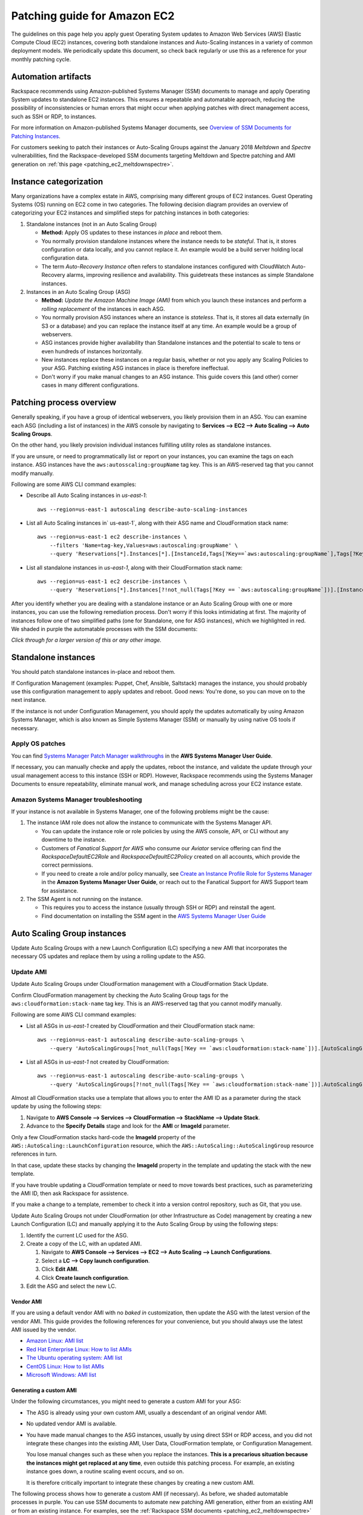 .. _patching_ec2:

=============================
Patching guide for Amazon EC2
=============================

The guidelines on this page help you apply guest Operating
System updates to Amazon Web Services (AWS) Elastic Compute Cloud (EC2)
instances, covering both standalone instances and Auto-Scaling instances
in a variety of common deployment models. We periodically update this document, so
check back regularly or use this as a reference for your monthly patching cycle.

Automation artifacts
--------------------

Rackspace recommends using Amazon-published Systems Manager (SSM) documents
to manage and apply Operating System updates to standalone EC2 instances.
This ensures a repeatable and automatable approach, reducing the possibility
of inconsistencies or human errors that might occur when applying patches
with direct management access, such as SSH or RDP, to instances.

For more information on Amazon-published Systems Manager documents, see
`Overview of SSM Documents for Patching Instances <https://docs.aws.amazon.com/systems-manager/latest/userguide/patch-manager-ssm-documents.html>`_.

For customers seeking to patch their instances or Auto-Scaling Groups against
the January 2018 *Meltdown* and *Spectre* vulnerabilities, find the
Rackspace-developed SSM documents targeting Meltdown and Spectre patching and
AMI generation on :ref:`this page <patching_ec2_meltdownspectre>`.

Instance categorization
-----------------------

Many organizations have a complex estate in AWS, comprising many different
groups of EC2 instances. Guest Operating Systems (OS) running on EC2 come
in two categories. The following decision diagram provides an
overview of categorizing your EC2 instances and simplified steps for
patching instances in both categories:

.. image:: /_static/img/patching_ec2_simple.png
   :width: 100%

#. Standalone instances (not in an Auto Scaling Group)

   * **Method:** Apply OS updates to these instances *in place* and reboot
     them.
   * You normally provision standalone instances where the instance needs
     to be *stateful*. That is, it stores configuration or data locally, and
     you cannot replace it. An example would be a build server holding local
     configuration data.
   * The term *Auto-Recovery Instance* often refers to standalone instances
     configured with CloudWatch Auto-Recovery alarms, improving resilience
     and availability. This guidetreats these instances as simple Standalone
     instances.

#. Instances in an Auto Scaling Group (ASG)

   * **Method:** *Update the Amazon Machine Image (AMI)* from which you launch
     these instances and perform a *rolling replacement* of the instances
     in each ASG.
   * You normally provision ASG instances where an instance is *stateless*.
     That is, it stores all data externally (in S3 or a database) and you
     can replace the instance itself at any time. An example would be a
     group of webservers.
   * ASG instances provide higher availability than Standalone
     instances and the potential to scale to tens or even hundreds of
     instances horizontally.
   * New instances replace these instances on a regular
     basis, whether or not you apply any Scaling Policies to your
     ASG. Patching existing ASG instances in place is therefore ineffectual.
   * Don't worry if you make manual changes to an ASG instance. This
     guide covers this (and other) corner cases in many different configurations.

Patching process overview
-------------------------

Generally speaking, if you have a group of identical webservers, you
likely provision them in an ASG. You can examine each ASG (including a
list of instances) in the AWS console  by navigating to
**Services --> EC2 --> Auto Scaling --> Auto Scaling Groups**.

On the other hand, you likely provision individual instances fulfilling
utility roles as standalone instances.

If you are unsure, or need to programmatically list or report on
your instances, you can examine the tags on each instance. ASG instances
have the ``aws:autosscaling:groupName`` tag key. This is an AWS-reserved
tag that you cannot modify manually.

Following are some AWS CLI command examples:

* Describe all Auto Scaling instances in `us-east-1`::

      aws --region=us-east-1 autoscaling describe-auto-scaling-instances

* List all Auto Scaling instances in` us-east-1`, along with their ASG name
  and CloudFormation stack name::

      aws --region=us-east-1 ec2 describe-instances \
          --filters 'Name=tag-key,Values=aws:autoscaling:groupName' \
          --query 'Reservations[*].Instances[*].[InstanceId,Tags[?Key==`aws:autoscaling:groupName`],Tags[?Key==`aws:cloudformation:stack-name`]]'

* List all standalone instances in `us-east-1`, along with their
  CloudFormation stack name::

      aws --region=us-east-1 ec2 describe-instances \
          --query 'Reservations[*].Instances[?!not_null(Tags[?Key == `aws:autoscaling:groupName`])].[InstanceId,Tags[?Key==`aws:cloudformation:stack-name`]] | []'

After you identify whether you are dealing with a standalone instance
or an Auto Scaling Group with one or more instances, you can use the
following remediation process. Don't worry if this looks intimidating at
first. The majority of instances follow one of two simplified paths
(one for Standalone, one for ASG instances), which we highlighted
in red.  We shaded in purple the automatable processes with the SSM documents:

.. image:: /_static/img/patching_ec2.png
   :width: 100%

*Click through for a larger version of this or any other image.*

Standalone instances
--------------------

You should patch standalone instances in-place and reboot them.

If Configuration Management (examples: Puppet, Chef, Ansible, Saltstack)
manages the instance, you should probably use this
configuration management to apply updates and reboot. Good news:
You're done, so you can move on to the next instance.

If the instance is not under Configuration Management, you should apply
the updates automatically by using Amazon Systems Manager, which is also
known as Simple Systems Manager (SSM) or manually by using native OS tools
if necessary.

Apply OS patches
^^^^^^^^^^^^^^^^

You can find
`Systems Manager Patch Manager walkthroughs <https://docs.aws.amazon.com/systems-manager/latest/userguide/sysman-patch-walkthrough.html>`_
in the **AWS Systems Manager User Guide**.

If necessary, you can manually checke and apply the updates, reboot the instance,
and validate the update through your usual management access to this
instance (SSH or RDP). However, Rackspace recommends using the Systems Manager
Documents to ensure repeatability, eliminate manual work, and manage
scheduling across your EC2 instance estate.

Amazon Systems Manager troubleshooting
^^^^^^^^^^^^^^^^^^^^^^^^^^^^^^^^^^^^^^

If your instance is not available in Systems Manager, one of the following
problems might be the cause:

#. The instance IAM role does not allow the instance to communicate with the
   Systems Manager API.

   * You can update the instance role or role policies by using the AWS
     console, API, or CLI without any downtime to the instance.
   * Customers of *Fanatical Support for AWS* who consume our *Aviator*
     service offering can find the *RackspaceDefaultEC2Role* and
     *RackspaceDefaultEC2Policy* created on all accounts, which provide the correct
     permissions.
   * If you need to create a role and/or policy manually, see
     `Create an Instance Profile Role for Systems Manager <https://docs.aws.amazon.com/systems-manager/latest/userguide/sysman-configuring-access-role.html>`_
     in the **Amazon Systems Manager User Guide**, or reach out to the
     Fanatical Support for AWS Support team for assistance.

#. The SSM Agent is not running on the instance.

   * This requires you to access the instance (usually through SSH or RDP)
     and reinstall the agent.
   * Find documentation on installing the SSM agent in the
     `AWS Systems Manager User Guide <https://docs.aws.amazon.com/systems-manager/latest/userguide/ssm-agent.html>`_

.. image:: /_static/img/patching_ec2_troubleshootssm.png
   :width: 100%

  If you need to troubleshoot further, or manually resolve either issue, see
  `Where Are My Instances? <https://docs.aws.amazon.com/systems-manager/latest/userguide/troubleshooting-remote-commands.html#where-are-instances>`_
  in the **Amazon Systems Manager User Guide**.

Auto Scaling Group instances
----------------------------

Update Auto Scaling Groups with a new Launch Configuration (LC)
specifying a new AMI that incorporates the necessary OS updates and
replace them by using a rolling update to the ASG.

Update AMI
^^^^^^^^^^

Update Auto Scaling Groups under CloudFormation management with
a CloudFormation Stack Update.

Confirm CloudFormation management by checking the Auto Scaling
Group tags for the ``aws:cloudformation:stack-name`` tag key. This is
an AWS-reserved tag that you cannot modify manually.

Following are some AWS CLI command examples:

* List all ASGs in `us-east-1` created by CloudFormation and their
  CloudFormation stack name::

      aws --region=us-east-1 autoscaling describe-auto-scaling-groups \
          --query 'AutoScalingGroups[?not_null(Tags[?Key == `aws:cloudformation:stack-name`])].[AutoScalingGroupName,Tags[?Key==`aws:cloudformation:stack-   name`].Value] | []'

* List all ASGs in `us-east-1` not created by CloudFormation::

      aws --region=us-east-1 autoscaling describe-auto-scaling-groups \
          --query 'AutoScalingGroups[?!not_null(Tags[?Key == `aws:cloudformation:stack-name`])].AutoScalingGroupName | []'

Almost all CloudFormation stacks use a template that allows you to enter
the AMI ID as a parameter during the stack update by using the following steps:

#. Navigate to **AWS Console --> Services --> CloudFormation --> StackName --> Update Stack**.
#. Advance to the **Specify Details** stage and look for the **AMI** or **ImageId**
   parameter.

Only a few CloudFormation stacks hard-code the **ImageId** property of
the ``AWS::AutoScaling::LaunchConfiguration`` resource, which the
``AWS::AutoScaling::AutoScalingGroup`` resource references in turn.

In that case, update these stacks by changing the **ImageId** property in
the template and updating the stack with the new template.

If you have trouble updating a CloudFormation template or need to
move towards best practices, such as parameterizing the AMI ID, then
ask Rackspace for assistence.

If you make a change to a template, remember to check it into a
version control repository, such as Git, that you use.

Update Auto Scaling Groups not under CloudFormation (or other Infrastructure as Code)
management by creating a new Launch Configuration (LC) and
manually applying it to the Auto Scaling Group by using the following steps:

#. Identify the current LC used for the ASG.
#. Create a copy of the LC, with an updated AMI.

   #. Navigate to **AWS Console --> Services --> EC2 --> Auto Scaling --> Launch Configurations**.
   #. Select a **LC --> Copy launch configuration**.
   #. Click **Edit AMI**.
   #. Click **Create launch configuration**.

#. Edit the ASG and select the new LC.

Vendor AMI
""""""""""

If you are using a default vendor AMI with no *baked in* customization, then
update the ASG with the latest version of the vendor AMI. This guide provides the
following references for your convenience, but you should always use the 
latest AMI issued by the vendor.

* `Amazon Linux: AMI list <https://aws.amazon.com/amazon-linux-ami/>`_
* `Red Hat Enterprise Linux: How to list AMIs <https://access.redhat.com/solutions/15356>`_
* `The Ubuntu operating system: AMI list <https://cloud-images.ubuntu.com/locator/ec2/>`_
* `CentOS Linux: How to list AMIs <https://wiki.centos.org/Cloud/AWS#head-cc841c2a7d874025ae24d427776e05c7447024b2>`_
* `Microsoft Windows: AMI list <https://aws.amazon.com/windows/resources/amis/>`_

Generating a custom AMI
"""""""""""""""""""""""

Under the following circumstances, you might need to generate a custom
AMI for your ASG:

- The ASG is already using your own custom AMI, usually a descendant of an
  original vendor AMI.
- No updated vendor AMI is available.
- You have made manual changes to the ASG instances, usually by using direct
  SSH or RDP access, and you did not integrate these changes into the
  existing AMI, User Data, CloudFormation template, or Configuration
  Management.

  You lose manual changes such as these when you replace the instances.
  **This is a precarious situation because the instances might get replaced
  at any time**, even outside this patching process. For example, an existing
  instance goes down, a routine scaling event occurs, and so on.
   
  It is therefore critically important to integrate these changes by
  creating a new custom AMI.

The following process shows how to generate a custom AMI (if necessary). As
before, we shaded automatable processes in purple. You can use SSM documents
to automate new patching AMI generation, either from
an existing AMI or from an existing instance. For examples, see the
:ref:`Rackspace SSM documents <patching_ec2_meltdownspectre>` targeting AMI
generation for Meltdown/Spectre remediation.

.. image:: /_static/img/patching_ec2_generateami.png
   :width: 100%

If you cannot use the Rackspace-authored SSM documents, use the following
manual steps:

#. If you made manual changes to ASG instances, you need to make
   a temporary AMI from one of the existing instances to capture
   these manual changes.

   You can do this offline by using the ``--reboot``
   `CLI argument <https://docs.aws.amazon.com/cli/latest/reference/ec2/create-image.html>`_,
   or without choosing ``No reboot`` in the console AMI generator wizard.
   This process ensures that the instance shuts down properly for a consistent
   filesystem snapshot.

#. Deploy a temporary instance from either your current AMI, your vendor
   AMI, or the temporary AMI generated in step 1.

   If you generated a temporary AMI in step 1, you can deregister it and
   remove the associated EBS snapshot now.

#. Patch this temporary instance as you would any standalone instance.

   If the temporary instance is available in SSM, use the instructions under the
   preceding **Apply OS patches** section to update the instance by using SSM documents.
   
   If the temporary instance is not available in SSM (For example, the AMI did not
   contain an installation of the SSM agent), you need to access the instance
   directly (SSH or RDP) and manually apply updates.

#. Prepare the temporary instance for AMI generation by removing data,
   configuration, and software that your ASG instance launch and bootstrapping
   code deploys.

   Examples of items you may need to remove:

     * SSH keys and other secrets
     * Log files
     * Application code
     * Software agents

#. Generate an AMI from this temporary instance by using the AWS console, AWS
   CLI, or any third-party tool that can call the ``CreateImage``
   `API function <https://docs.aws.amazon.com/AWSEC2/latest/APIReference/API_CreateImage.html>`_.

#. Terminate the temporary instance.

Rolling replacement of instances
^^^^^^^^^^^^^^^^^^^^^^^^^^^^^^^^

You update most ASGs by using CloudFormation, and the stack template
contains a RollingUpdate ``UpdatePolicy`` for the ASG. In this case,
CloudFormation manages the rolling replacement of your instances. It
deploys a new instance, waits for it to pass ASG Health Checks,
drains it, and terminates the old instance. Then, you see a message similar
to the following in the stack *Events* after the stack update and can
monitor the stack update to completion::

      Rolling update initiated. Terminating 5 obsolete instance(s) in batches of
      1, while keeping at least 4 instance(s) in service. Waiting on resource
      signals with a timeout of PT20M when new instances are added to the
      autoscaling group.

Manual rolling replacement
""""""""""""""""""""""""""

If CloudFormation does not manage the ASG or the CloudFormation stack
template does not contain a RollingUpdate ``UpdatePolicy`` for the ASG, then
you need to perform a manual rolling replacement of the instances in the
ASG. The following diagram illustrates this process:

.. image:: /_static/img/patching_ec2_rollingreplacement.png
   :width: 100%

Alternatively, you might want to update the CloudFormation stack template to
add an ``UpdatePolicy`` to the Auto Scaling Group resource, similar to the
following::

     "UpdatePolicy": {
       "AutoScalingRollingUpdate": {
         "PauseTime": "20M",
         "WaitOnResourceSignals": "true",
         "SuspendProcesses": [
           "ScheduledActions",
           "ReplaceUnhealthy",
           "AlarmNotification",
           "AZRebalance"
         ],
         "MaxBatchSize": "1",
         "MinInstancesInService": "1"
       }
     }

Find more information and examples in the CloudFormation User Guide:
`AutoScalingGroup <https://docs.aws.amazon.com/AWSCloudFormation/latest/UserGuide/aws-properties-as-group.html>`_
and
`UpdatePolicy <https://docs.aws.amazon.com/AWSCloudFormation/latest/UserGuide/aws-attribute-updatepolicy.html>`_.

In-place patching of ASG instances (emergency only)
^^^^^^^^^^^^^^^^^^^^^^^^^^^^^^^^^^^^^^^^^^^^^^^^^^^

You *can* patch or reboot EC2 instances running under an ASG in place by using the
preceding SSM documents, but you should consider this as **emergency
mitigation only**. You must follow the patch with an AMI update and rolling
replacement of all instances as soon as possible. New instances launched at any
time in the future are unpatched (*even if automatic patching is enabled*),
and a configuration discrepancy occurs with any existing instances, which
are in an untested configuration.

**More information:** The correct functioning of your application within a group of
Auto-Scaling instances relies upon current running instances and instances
launched at any future date having the same configuration. Because you made this
configuration through in several stages or layers (as shown in the following examples),
synchronizing and adequately testing existing instances against the
configuration for future instances can be very difficult and error-prone.
Rackspace recommends, as a best practice, that you update the underlying AMI
and perform a rolling replacement of all Auto-Scaling instances, as described in
this guide.

Instance launch configuration occurs in the following stages:

#. **AMI**: An instance launches from the AMI in the Launch Configuration.
   Commonly, this is a plain vendor AMI or a customized *silver* or *gold* AMI
   pre-configured with some software packages or application code.

#. **Cloud-init**: The EC2 service uses cloud-init to perform initial instance
   configuration. This includes resetting OS configuration left in the AMI, setting
   up networking, deploying SSH keys, and so on.

#. **User Data**: `cloud-init` then executes the User Data, often used to setup
   software repositories, configuration management agents, and so on.

#. **Bootstrapping**: Installation and configuration of software packages,
   usually by using CloudFormation `cfn-init` metadata and your Configuration
   Management.

#. **Application Deployment**: Copying and testing your application code by using
   AWS CodeDeploy, Configuration Management, or another dedicated deployment
   agent.
